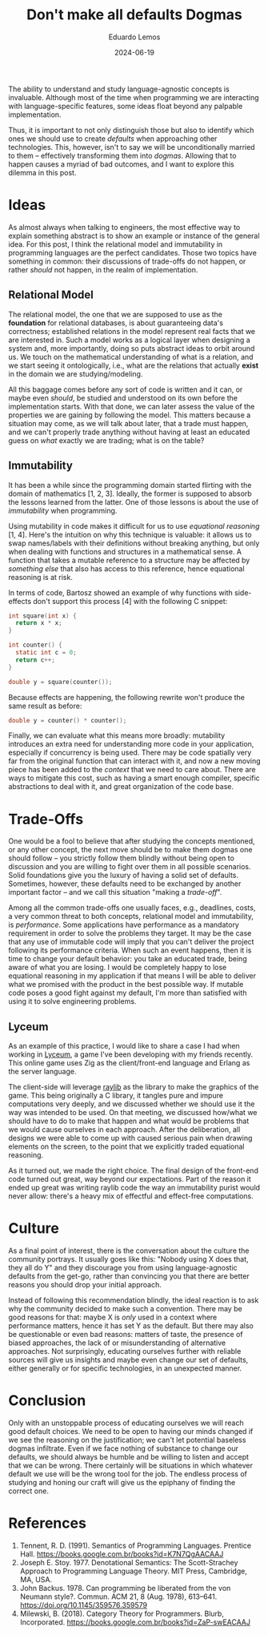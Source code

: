 #+hugo_base_dir: ../
#+hugo_tags: lesson

#+title: Don't make all defaults Dogmas

#+date: 2024-06-19
#+author: Eduardo Lemos

The ability to understand and study language-agnostic concepts is invaluable.
Although most of the time when programming we are interacting with language-specific
features, some ideas float beyond any palpable implementation.

Thus, it is important to not only distinguish those but also to identify which ones
we should use to create /defaults/ when approaching other technologies. This, however, isn't
to say we will be unconditionally married to them -- effectively transforming them
into /dogmas/. Allowing that to happen causes a myriad of bad outcomes, and I want to explore this
dilemma in this post.

* Ideas

As almost always when talking to engineers, the most effective way to explain something abstract is
to show an example or instance of the general idea. For this post, I think the relational model and
immutability in programming languages are the perfect candidates. Those two topics have something
in common: their discussions of trade-offs do not happen, or rather /should/ not happen, in the
realm of implementation.

** Relational Model

The relational model, the one that we are supposed to use as the *foundation* for relational databases,
is about guaranteeing data's correctness; established relations in the model represent real facts
that we are interested in. Such a model works as a logical layer when designing a system and, more importantly,
doing so puts abstract ideas to orbit around us. We touch on the mathematical understanding of what is a relation,
and we start seeing it ontologically, i.e., what are the relations that actually *exist* in the domain
we are studying/modeling.

All this baggage comes before any sort of code is written and it can, or maybe even
/should/, be studied and understood on its own before the implementation starts. With that done, we can
later assess the value of the properties we are gaining by following the model. This matters because a situation
may come, as we will talk about later, that a trade must happen, and we can't properly trade anything without having
at least an educated guess on /what/ exactly we are trading; what is on the table?

** Immutability

It has been a while since the programming domain started flirting with the domain of mathematics [1, 2, 3].
Ideally, the former is supposed to absorb the lessons learned from the latter. One of those lessons is about
the use of /immutability/ when programming.

Using mutability in code makes it difficult for us to use /equational reasoning/ [1, 4].
Here's the intuition on why this technique is valuable: it allows us to swap names/labels with their definitions without
breaking anything, but only when dealing with functions and structures in a mathematical sense.
A function that takes a mutable reference to a structure may be affected by /something else/ that also
has access to this reference, hence equational reasoning is at risk.

In terms of code, Bartosz showed an example of why functions with side-effects
don't support this process [4] with the following C snippet:

#+begin_src c
 int square(int x) {
   return x * x;
 }

 int counter() {
   static int c = 0;
   return c++;
 }
  
 double y = square(counter());
#+end_src

Because effects are happening, the following rewrite won't produce the same result as before:

#+begin_src c
 double y = counter() * counter();
#+end_src

Finally, we can evaluate what this means more broadly: mutability introduces an extra need for understanding
more code in your application, especially if concurrency is being used. There may be code spatially very far from
the original function that can interact with it, and now a new moving piece has been added to the /context/ that
we need to care about. There are ways to mitigate this cost, such as having a smart enough compiler, specific
abstractions to deal with it, and great organization of the code base.

* Trade-Offs

One would be a fool to believe that after studying the concepts mentioned, or any other concept, the next move
should be to make them dogmas one should follow -- you strictly follow them blindly without being open to discussion
and you are willing to fight over them in all possible scenarios. Solid foundations give you the luxury of having
a solid set of defaults. Sometimes, however, these defaults need to be exchanged by another important factor -- and
we call this situation "making a /trade-off/".

Among all the common trade-offs one usually faces, e.g., deadlines, costs, a very common threat to both concepts,
relational model and immutability, is /performance/. Some applications
have performance as a mandatory requirement in order to solve the problems they target. It may be the case that
any use of immutable code will imply that you can't deliver the project following its performance criteria. When
such an event happens, then it is time to change your default behavior: you take an educated trade, being aware
of what you are losing. I would be completely happy to lose equational reasoning in my application if that means
I will be able to deliver what we promised with the product in the best possible way. If mutable code poses
a good fight against my default, I'm more than satisfied with using it to solve engineering problems.

** Lyceum

As an example of this practice, I would like to share a case I had when working in [[https://github.com/Dr-Nekoma/lyceum][Lyceum]], a game I've been developing with
my friends recently. This online game uses Zig as the client/front-end language and Erlang as the server language.

The client-side will leverage [[https://github.com/raysan5/raylib][raylib]] as the library to make the graphics of the game. This being originally a C library,
it tangles pure and impure computations very deeply, and we discussed whether we should use it the way was intended to be used.
On that meeting, we discussed how/what we should have to do to make that happen and what would be problems that we would
cause ourselves in each approach. After the deliberation, all designs we were able to come up with caused serious pain
when drawing elements on the screen, to the point that we explicitly traded equational reasoning.

As it turned out, we made the right choice. The final design of the front-end code turned out great, way beyond our
expectations. Part of the reason it ended up great was writing raylib code the way an immutability purist would never
allow: there's a heavy mix of effectful and effect-free computations.

* Culture

As a final point of interest, there is the conversation about the culture the community portrays.
It usually goes like this: "Nobody using X does that, they all do Y" and they discourage you from
using language-agnostic defaults from the get-go, rather than convincing you that there are better reasons
you should drop your initial approach.

Instead of following this recommendation blindly, the ideal reaction is to ask why the community decided
to make such a convention. There may be good reasons for that: maybe X is /only/ used in a context where
performance matters, hence it has set Y as the default. But there may also be questionable or even
bad reasons: matters of taste, the presence of biased approaches, the lack of or misunderstanding of alternative approaches.
Not surprisingly, educating ourselves further with reliable sources will give us insights and maybe even change
our set of defaults, either generally or for specific technologies, in an unexpected manner.

* Conclusion

Only with an unstoppable process of educating ourselves we will reach good default choices. We need to
be open to having our minds changed if we see the reasoning on the justification; we can't let potential baseless dogmas infiltrate.
Even if we face nothing of substance to change our defaults, we should always be humble and be willing to listen
and accept that we can be wrong.
There certainly will be situations in which whatever default we use will be the wrong tool for the job.
The endless process of studying and honing our craft will give us the epiphany of finding the correct one.

* References
   
1. Tennent, R. D. (1991). Semantics of Programming Languages. Prentice Hall. https://books.google.com.br/books?id=K7N7QgAACAAJ   
2. Joseph E. Stoy. 1977. Denotational Semantics: The Scott-Strachey Approach to Programming Language Theory. MIT Press, Cambridge, MA, USA.
3. John Backus. 1978. Can programming be liberated from the von Neumann style?. Commun. ACM 21, 8 (Aug. 1978), 613–641. https://doi.org/10.1145/359576.359579
4. Milewski, B. (2018). Category Theory for Programmers. Blurb, Incorporated. https://books.google.com.br/books?id=ZaP-swEACAAJ   
